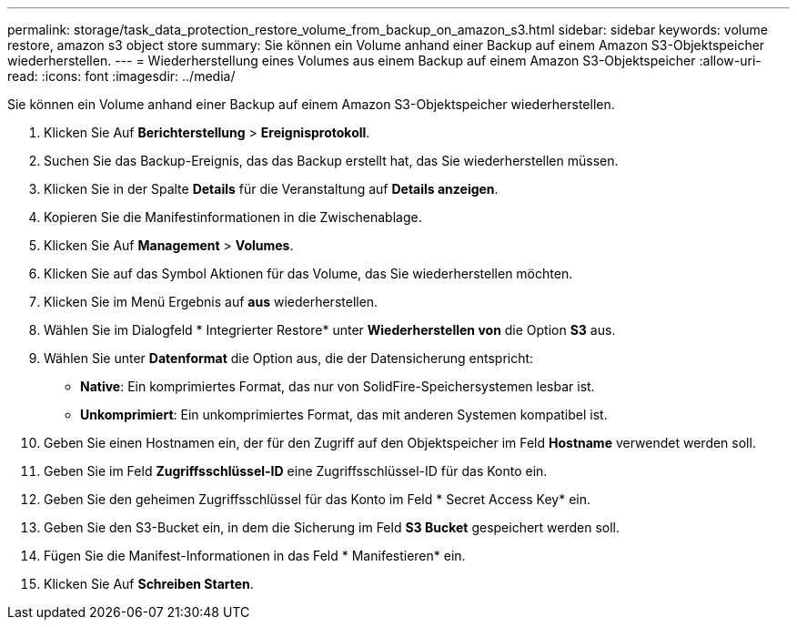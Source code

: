 ---
permalink: storage/task_data_protection_restore_volume_from_backup_on_amazon_s3.html 
sidebar: sidebar 
keywords: volume restore, amazon s3 object store 
summary: Sie können ein Volume anhand einer Backup auf einem Amazon S3-Objektspeicher wiederherstellen. 
---
= Wiederherstellung eines Volumes aus einem Backup auf einem Amazon S3-Objektspeicher
:allow-uri-read: 
:icons: font
:imagesdir: ../media/


[role="lead"]
Sie können ein Volume anhand einer Backup auf einem Amazon S3-Objektspeicher wiederherstellen.

. Klicken Sie Auf *Berichterstellung* > *Ereignisprotokoll*.
. Suchen Sie das Backup-Ereignis, das das Backup erstellt hat, das Sie wiederherstellen müssen.
. Klicken Sie in der Spalte *Details* für die Veranstaltung auf *Details anzeigen*.
. Kopieren Sie die Manifestinformationen in die Zwischenablage.
. Klicken Sie Auf *Management* > *Volumes*.
. Klicken Sie auf das Symbol Aktionen für das Volume, das Sie wiederherstellen möchten.
. Klicken Sie im Menü Ergebnis auf *aus* wiederherstellen.
. Wählen Sie im Dialogfeld * Integrierter Restore* unter *Wiederherstellen von* die Option *S3* aus.
. Wählen Sie unter *Datenformat* die Option aus, die der Datensicherung entspricht:
+
** *Native*: Ein komprimiertes Format, das nur von SolidFire-Speichersystemen lesbar ist.
** *Unkomprimiert*: Ein unkomprimiertes Format, das mit anderen Systemen kompatibel ist.


. Geben Sie einen Hostnamen ein, der für den Zugriff auf den Objektspeicher im Feld *Hostname* verwendet werden soll.
. Geben Sie im Feld *Zugriffsschlüssel-ID* eine Zugriffsschlüssel-ID für das Konto ein.
. Geben Sie den geheimen Zugriffsschlüssel für das Konto im Feld * Secret Access Key* ein.
. Geben Sie den S3-Bucket ein, in dem die Sicherung im Feld *S3 Bucket* gespeichert werden soll.
. Fügen Sie die Manifest-Informationen in das Feld * Manifestieren* ein.
. Klicken Sie Auf *Schreiben Starten*.

